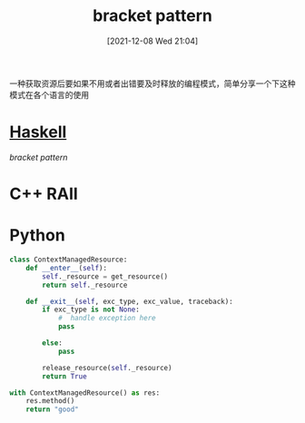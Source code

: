 :PROPERTIES:
:ID:       ae841bbe-bf2e-4988-aa2e-f2b3c367c107
:END:
#+title: bracket pattern
#+date: [2021-12-08 Wed 21:04]

一种获取资源后要如果不用或者出错要及时释放的编程模式，简单分享一个下这种模式在各个语言的使用
* [[id:c3f4d454-a3a9-48c1-884b-ec383dcbed12][Haskell]]
[[bracket pattern]]

* C++ RAII

* Python
#+begin_src python
class ContextManagedResource:
    def __enter__(self):
        self._resource = get_resource()
        return self._resource

    def __exit__(self, exc_type, exc_value, traceback):
        if exc_type is not None:
            #  handle exception here
            pass

        else:
            pass

        release_resource(self._resource)
        return True

with ContextManagedResource() as res:
    res.method()
    return "good"
#+end_src

#+RESULTS:
